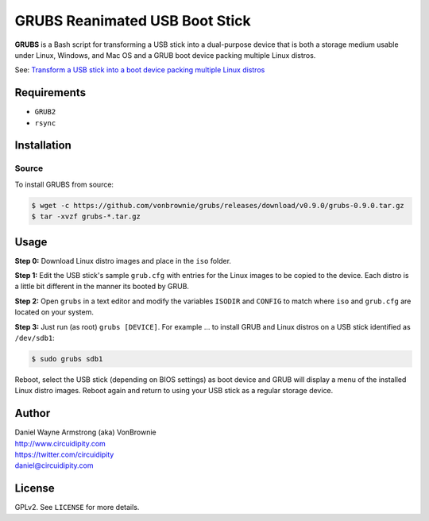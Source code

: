 ===============================
GRUBS Reanimated USB Boot Stick
===============================

**GRUBS** is a Bash script for transforming a USB stick into a dual-purpose device that is both a storage medium usable under Linux, Windows, and Mac OS and a GRUB boot device packing multiple Linux distros.

See: `Transform a USB stick into a boot device packing multiple Linux distros <http://www.circuidipity.com/multi-boot-usb.html>`_

Requirements
============

* ``GRUB2``
* ``rsync``

Installation
============

Source
------

To install GRUBS from source:

.. code-block:: console

    $ wget -c https://github.com/vonbrownie/grubs/releases/download/v0.9.0/grubs-0.9.0.tar.gz
    $ tar -xvzf grubs-*.tar.gz

Usage
=====

**Step 0:** Download Linux distro images and place in the ``iso`` folder.

**Step 1:** Edit the USB stick's sample ``grub.cfg`` with entries for the Linux images to be copied to the device. Each distro is a little bit different in the manner its booted by GRUB.

**Step 2:** Open ``grubs`` in a text editor and modify the variables ``ISODIR`` and ``CONFIG`` to match where ``iso`` and ``grub.cfg`` are located on your system.

**Step 3:** Just run (as root) ``grubs [DEVICE]``. For example ... to install GRUB and Linux distros on a USB stick identified as ``/dev/sdb1``: 

.. code-block:: console

    $ sudo grubs sdb1

Reboot, select the USB stick (depending on BIOS settings) as boot device and GRUB will display a menu of the installed Linux distro images. Reboot again and return to using your USB stick as a regular storage device.

Author
======

| Daniel Wayne Armstrong (aka) VonBrownie
| http://www.circuidipity.com
| https://twitter.com/circuidipity
| daniel@circuidipity.com

License
=======

GPLv2. See ``LICENSE`` for more details.

